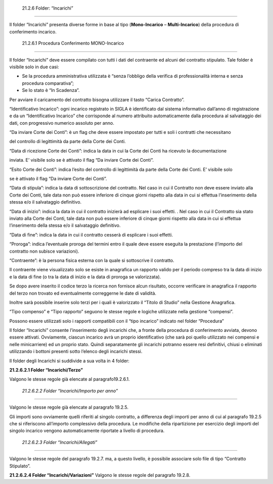  21.2.6 Folder: “Incarichi”
===========================

Il folder “Incarichi” presenta diverse forme in base al tipo
(**Mono-Incarico** – **Multi-Incarico**) della procedura di conferimento
incarico.

 21.2.6.1 Procedura Conferimento MONO-Incarico
----------------------------------------------

|image0|

Il folder “Incarichi” deve essere compilato con tutti i dati del
contraente ed alcuni del contratto stipulato. Tale folder è visibile
solo in due casi:

-  Se la procedura amministrativa utilizzata è “senza l’obbligo della
   verifica di professionalità interna e senza procedura comparativa”;

-  Se lo stato è “In Scadenza”.

Per avviare il caricamento del contratto bisogna utilizzare il tasto
“Carica Contratto”.

“Identificativo Incarico”: ogni incarico registrato in SIGLA è
identificato dal sistema informativo dall’anno di registrazione e da un
“Identificativo Incarico” che corrisponde al numero attribuito
automaticamente dalla procedura al salvataggio dei dati, con progressivo
numerico assoluto per anno.

|image1|

“Da inviare Corte dei Conti”: è un flag che deve essere impostato per
tutti e soli i contratti che necessitano

del controllo di legittimità da parte della Corte dei Conti.

“Data di ricezione Corte dei Conti”: indica la data in cui la Corte dei
Conti ha ricevuto la documentazione

inviata. E’ visibile solo se è attivato il flag “Da inviare Corte dei
Conti”.

“Esito Corte dei Conti”: indica l’esito del controllo di legittimità da
parte della Corte dei Conti. E’ visibile solo

se è attivato il flag “Da inviare Corte dei Conti”.

|image2|

“Data di stipula”: indica la data di sottoscrizione del contratto. Nel
caso in cui il Contratto non deve essere inviato alla Corte dei Conti,
tale data non può essere inferiore di cinque giorni rispetto alla data
in cui si effettua l’inserimento della stessa e/o il salvataggio
definitivo.

“Data di inizio”: indica la data in cui il contratto inizierà ad
esplicare i suoi effetti. . Nel caso in cui il Contratto sia stato
inviato alla Corte dei Conti, tale data non può essere inferiore di
cinque giorni rispetto alla data in cui si effettua l’inserimento della
stessa e/o il salvataggio definitivo.

“Data di fine”: indica la data in cui il contratto cesserà di esplicare
i suoi effetti.

“Proroga”: indica l’eventuale proroga del termini entro il quale deve
essere eseguita la prestazione (l’importo del contratto non subisce
variazioni).

|image3|

“Contraente”: è la persona fisica esterna con la quale si sottoscrive il
contratto.

Il contraente viene visualizzato solo se esiste in anagrafica un
rapporto valido per il periodo compreso tra la data di inizio e la data
di fine (o tra la data di inizio e la data di proroga se valorizzata).

Se dopo avere inserito il codice terzo la ricerca non fornisce alcun
risultato, occorre verificare in anagrafica il rapporto del terzo non
trovato ed eventualmente correggerne le date di validità.

Inoltre sarà possibile inserire solo terzi per i quali è valorizzato il
“Titolo di Studio” nella Gestione Anagrafica.

|image4|

“Tipo compenso” e “Tipo rapporto” seguono le stesse regole e logiche
utilizzate nella gestione “compensi”.

Possono essere utilizzati solo i rapporti compatibili con il “tipo
incarico” indicato nel folder “Procedura”

|image5|

|image6|

Il folder “Incarichi” consente l’inserimento degli incarichi che, a
fronte della procedura di conferimento avviata, devono essere attivati.
Ovviamente, ciascun incarico avrà un proprio identificativo (che sarà
poi quello utilizzato nei compensi e nelle minicarriere) ed un proprio
stato. Quindi separatamente gli incarichi potranno essere resi
definitivi, chiusi o eliminati utilizzando i bottoni presenti sotto
l’elenco degli incarichi stessi.

Il folder degli Incarichi si suddivide a sua volta in 4 folder:

|image7|

**21.2.6.2.1 Folder “Incarichi/Terzo”**

Valgono le stesse regole già elencate al paragrafo19.2.6.1.

 *21.2.6.2.2 Folder “Incarichi/Importo per anno”*
~~~~~~~~~~~~~~~~~~~~~~~~~~~~~~~~~~~~~~~~~~~~~~~~~

Valgono le stesse regole già elencate al paragrafo 19.2.5.

Gli importi sono ovviamente quelli riferiti al singolo contratto, a
differenza degli importi per anno di cui al paragrafo 19.2.5 che si
riferiscono all’importo complessivo della procedura. Le modifiche della
ripartizione per esercizio degli importi del singolo incarico vengono
automaticamente riportate a livello di procedura.

 *21.2.6.2.3 Folder “Incarichi/Allegati”*
~~~~~~~~~~~~~~~~~~~~~~~~~~~~~~~~~~~~~~~~~

Valgono le stesse regole del paragrafo 19.2.7. ma, a questo livello, è
possibile associare solo file di tipo “Contratto Stipulato”.

**21.2.6.2.4 Folder “Incarichi/Variazioni”** Valgono le stesse regole
del paragrafo 19.2.8.

.. |image0| image:: ./media/image53.jpg
   :width: 5.21944in
   :height: 5.63472in
.. |image1| image:: ./media/image54.jpg
   :width: 4.9375in
   :height: 1in
.. |image2| image:: ./media/image55.jpg
   :width: 4.98056in
   :height: 1.3375in
.. |image3| image:: ./media/image56.jpg
   :width: 5.05139in
   :height: 0.61389in
.. |image4| image:: ./media/image57.png
   :width: 6.59333in
   :height: 1.63333in
.. |image5| image:: ./media/image58.jpg
   :width: 5.41667in
   :height: 0.69861in
.. |image6| image:: ./media/image59.jpg
   :width: 6.45139in
   :height: 5.26455in
.. |image7| image:: ./media/image60.jpg
   :width: 3.31389in
   :height: 0.32222in
